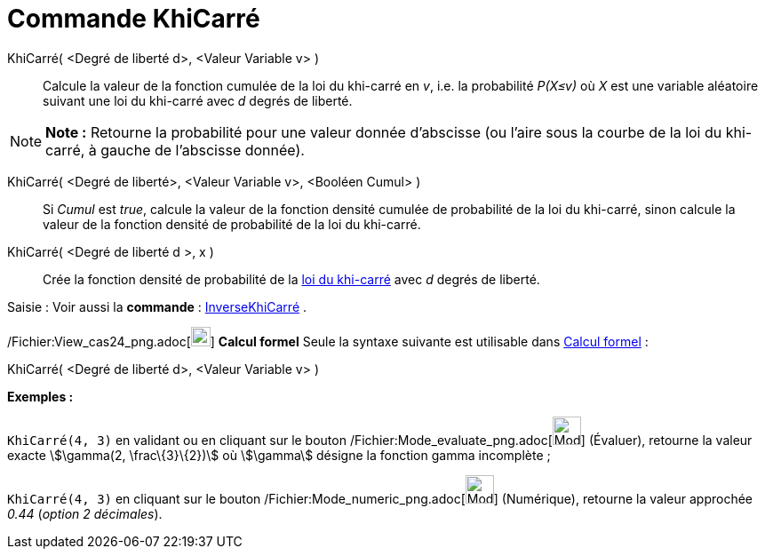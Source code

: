 = Commande KhiCarré
:page-en: commands/ChiSquared_Command
ifdef::env-github[:imagesdir: /fr/modules/ROOT/assets/images]

KhiCarré( <Degré de liberté d>, <Valeur Variable v> )::
  Calcule la valeur de la fonction cumulée de la loi du khi-carré en _v_, i.e. la probabilité _P(X≤v)_ où _X_ est une
  variable aléatoire suivant une loi du khi-carré avec _d_ degrés de liberté.

[NOTE]
====

*Note :* Retourne la probabilité pour une valeur donnée d'abscisse (ou l'aire sous la courbe de la loi du khi-carré, à
gauche de l'abscisse donnée).

====

KhiCarré( <Degré de liberté>, <Valeur Variable v>, <Booléen Cumul> )::
  Si _Cumul_ est _true_, calcule la valeur de la fonction densité cumulée de probabilité de la loi du khi-carré, sinon
  calcule la valeur de la fonction densité de probabilité de la loi du khi-carré.

KhiCarré( <Degré de liberté d >, x )::
  Crée la fonction densité de probabilité de la http://en.wikipedia.org/wiki/fr:Loi_du_%CF%87%C2%B2[loi du khi-carré]
  avec _d_ degrés de liberté.

[.kcode]#Saisie :# Voir aussi la *commande* : xref:/commands/InverseKhiCarré.adoc[InverseKhiCarré] .

/Fichier:View_cas24_png.adoc[image:View-cas24.png[View-cas24.png,width=22,height=22]] *Calcul formel* Seule la syntaxe
suivante est utilisable dans xref:/Calcul_formel.adoc[Calcul formel] :

KhiCarré( <Degré de liberté d>, <Valeur Variable v> )::

[EXAMPLE]
====

*Exemples :*

`++KhiCarré(4, 3)++` en validant ou en cliquant sur le bouton
/Fichier:Mode_evaluate_png.adoc[image:Mode_evaluate.png[Mode evaluate.png,width=32,height=32]] (Évaluer), retourne la
valeur exacte stem:[\gamma(2, \frac\{3}\{2})] où stem:[\gamma] désigne la fonction gamma incomplète ;

`++KhiCarré(4, 3)++` en cliquant sur le bouton /Fichier:Mode_numeric_png.adoc[image:Mode_numeric.png[Mode
numeric.png,width=32,height=32]] (Numérique), retourne la valeur approchée _0.44_ (_option 2 décimales_).

====

